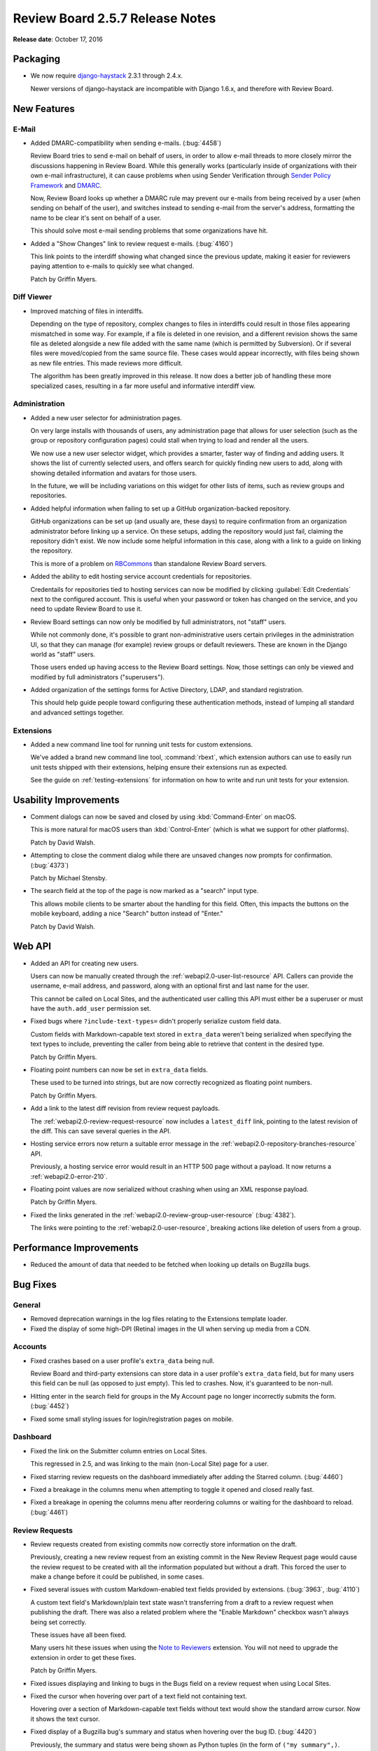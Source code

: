 ================================
Review Board 2.5.7 Release Notes
================================

**Release date**: October 17, 2016


Packaging
=========

* We now require django-haystack_ 2.3.1 through 2.4.x.

  Newer versions of django-haystack are incompatible with Django 1.6.x,
  and therefore with Review Board.


.. _django-haystack: https://github.com/django-haystack/django-haystack


New Features
============

E-Mail
------

* Added DMARC-compatibility when sending e-mails. (:bug:`4458`)

  Review Board tries to send e-mail on behalf of users, in order to allow
  e-mail threads to more closely mirror the discussions happening in Review
  Board. While this generally works (particularly inside of organizations
  with their own e-mail infrastructure), it can cause problems when using
  Sender Verification through `Sender Policy Framework`_ and DMARC_.

  Now, Review Board looks up whether a DMARC rule may prevent our e-mails
  from being received by a user (when sending on behalf of the user), and
  switches instead to sending e-mail from the server's address, formatting
  the name to be clear it's sent on behalf of a user.

  This should solve most e-mail sending problems that some organizations
  have hit.

* Added a "Show Changes" link to review request e-mails. (:bug:`4160`)

  This link points to the interdiff showing what changed since the previous
  update, making it easier for reviewers paying attention to e-mails to
  quickly see what changed.

  Patch by Griffin Myers.


.. _Sender Policy Framework:
   https://en.wikipedia.org/wiki/Sender_Policy_Framework
.. _DMARC: https://en.wikipedia.org/wiki/DMARC


Diff Viewer
-----------

* Improved matching of files in interdiffs.

  Depending on the type of repository, complex changes to files in interdiffs
  could result in those files appearing mismatched in some way. For example,
  if a file is deleted in one revision, and a different revision shows the
  same file as deleted alongside a new file added with the same name (which
  is permitted by Subversion). Or if several files were moved/copied
  from the same source file. These cases would appear incorrectly, with
  files being shown as new file entries. This made reviews more difficult.

  The algorithm has been greatly improved in this release. It now does a
  better job of handling these more specialized cases, resulting in a far
  more useful and informative interdiff view.


Administration
--------------

* Added a new user selector for administration pages.

  On very large installs with thousands of users, any administration page that
  allows for user selection (such as the group or repository configuration
  pages) could stall when trying to load and render all the users.

  We now use a new user selector widget, which provides a smarter, faster
  way of finding and adding users. It shows the list of currently selected
  users, and offers search for quickly finding new users to add, along with
  showing detailed information and avatars for those users.

  In the future, we will be including variations on this widget for other
  lists of items, such as review groups and repositories.

* Added helpful information when failing to set up a GitHub
  organization-backed repository.

  GitHub organizations can be set up (and usually are, these days) to require
  confirmation from an organization administrator before linking up a service.
  On these setups, adding the repository would just fail, claiming the
  repository didn't exist. We now include some helpful information in this
  case, along with a link to a guide on linking the repository.

  This is more of a problem on RBCommons_ than standalone Review Board
  servers.

* Added the ability to edit hosting service account credentials for
  repositories.

  Credentails for repositories tied to hosting services can now be modified
  by clicking :guilabel:`Edit Credentials` next to the configured account.
  This is useful when your password or token has changed on the service, and
  you need to update Review Board to use it.

* Review Board settings can now only be modified by full administrators, not
  "staff" users.

  While not commonly done, it's possible to grant non-administrative users
  certain privileges in the administration UI, so that they can manage (for
  example) review groups or default reviewers. These are known in the Django
  world as "staff" users.

  Those users ended up having access to the Review Board settings. Now,
  those settings can only be viewed and modified by full administrators
  ("superusers").

* Added organization of the settings forms for Active Directory, LDAP,
  and standard registration.

  This should help guide people toward configuring these authentication
  methods, instead of lumping all standard and advanced settings together.


.. _RBCommons: https://rbcommons.com/


Extensions
----------

* Added a new command line tool for running unit tests for custom extensions.

  We've added a brand new command line tool, :command:`rbext`, which
  extension authors can use to easily run unit tests shipped with their
  extensions, helping ensure their extensions run as expected.

  See the guide on :ref:`testing-extensions` for information on how to write
  and run unit tests for your extension.


Usability Improvements
======================

* Comment dialogs can now be saved and closed by using :kbd:`Command-Enter`
  on macOS.

  This is more natural for macOS users than :kbd:`Control-Enter` (which is
  what we support for other platforms).

  Patch by David Walsh.

* Attempting to close the comment dialog while there are unsaved changes
  now prompts for confirmation. (:bug:`4373`)

  Patch by Michael Stensby.

* The search field at the top of the page is now marked as a "search" input
  type.

  This allows mobile clients to be smarter about the handling for this
  field. Often, this impacts the buttons on the mobile keyboard, adding a
  nice "Search" button instead of "Enter."

  Patch by David Walsh.


Web API
=======

* Added an API for creating new users.

  Users can now be manually created through the
  :ref:`webapi2.0-user-list-resource` API. Callers can provide the username,
  e-mail address, and password, along with an optional first and last name for
  the user.

  This cannot be called on Local Sites, and the authenticated user calling
  this API must either be a superuser or must have the ``auth.add_user``
  permission set.

* Fixed bugs where ``?include-text-types=`` didn't properly serialize custom
  field data.

  Custom fields with Markdown-capable text stored in ``extra_data`` weren't
  being serialized when specifying the text types to include, preventing
  the caller from being able to retrieve that content in the desired type.

  Patch by Griffin Myers.

* Floating point numbers can now be set in ``extra_data`` fields.

  These used to be turned into strings, but are now correctly recognized
  as floating point numbers.

  Patch by Griffin Myers.

* Add a link to the latest diff revision from review request payloads.

  The :ref:`webapi2.0-review-request-resource` now includes a ``latest_diff``
  link, pointing to the latest revision of the diff. This can save several
  queries in the API.

* Hosting service errors now return a suitable error message in the
  :ref:`webapi2.0-repository-branches-resource` API.

  Previously, a hosting service error would result in an HTTP 500 page without
  a payload. It now returns a :ref:`webapi2.0-error-210`.

* Floating point values are now serialized without crashing when using an XML
  response payload.

  Patch by Griffin Myers.

* Fixed the links generated in the :ref:`webapi2.0-review-group-user-resource`
  (:bug:`4382`).

  The links were pointing to the :ref:`webapi2.0-user-resource`, breaking
  actions like deletion of users from a group.


Performance Improvements
========================

* Reduced the amount of data that needed to be fetched when looking up
  details on Bugzilla bugs.


Bug Fixes
=========

General
-------

* Removed deprecation warnings in the log files relating to the Extensions
  template loader.

* Fixed the display of some high-DPI (Retina) images in the UI when serving
  up media from a CDN.


Accounts
--------

* Fixed crashes based on a user profile's ``extra_data`` being null.

  Review Board and third-party extensions can store data in a user profile's
  ``extra_data`` field, but for many users this field can be null (as opposed
  to just empty). This led to crashes. Now, it's guaranteed to be non-null.

* Hitting enter in the search field for groups in the My Account page no
  longer incorrectly submits the form. (:bug:`4452`)

* Fixed some small styling issues for login/registration pages on mobile.


Dashboard
---------

* Fixed the link on the Submitter column entries on Local Sites.

  This regressed in 2.5, and was linking to the main (non-Local Site) page
  for a user.

* Fixed starring review requests on the dashboard immediately after adding
  the Starred column. (:bug:`4460`)

* Fixed a breakage in the columns menu when attempting to toggle it opened
  and closed really fast.

* Fixed a breakage in opening the columns menu after reordering columns or
  waiting for the dashboard to reload. (:bug:`4461`)


Review Requests
---------------

* Review requests created from existing commits now correctly store
  information on the draft.

  Previously, creating a new review request from an existing commit in the
  New Review Request page would cause the review request to be created with
  all the information populated but without a draft. This forced the user
  to make a change before it could be published, in some cases.

* Fixed several issues with custom Markdown-enabled text fields provided by
  extensions. (:bug:`3963`, :bug:`4110`)

  A custom text field's Markdown/plain text state wasn't transferring from a
  draft to a review request when publishing the draft. There was also a
  related problem where the "Enable Markdown" checkbox wasn't always being
  set correctly.

  These issues have all been fixed.

  Many users hit these issues when using the `Note to Reviewers`_ extension.
  You will not need to upgrade the extension in order to get these fixes.

  Patch by Griffin Myers.

* Fixed issues displaying and linking to bugs in the Bugs field on a review
  request when using Local Sites.

* Fixed the cursor when hovering over part of a text field not containing
  text.

  Hovering over a section of Markdown-capable text fields without text
  would show the standard arrow cursor. Now it shows the text cursor.

* Fixed display of a Bugzilla bug's summary and status when hovering over
  the bug ID. (:bug:`4420`)

  Previously, the summary and status were being shown as Python tuples (in the
  form of ``("my summary",)``.

* Removed excess whitespace below the Reply buttons on reviews.

* Fixed stale information needed by Review Bot (and possibly other extensions)
  when publishing a review request.

  Review Bot, and other extensions listening to publish events, could end up
  seeing some older information when a review request is published (such as
  an older diff revision), causing them to fail or behave incorrectly.


.. _Note to Reviewers: https://www.reviewboard.org/store/products/rbnotefield/


File Attachments
----------------

* Removed unwanted padding around lines in rendered Markdown files.

* Fixed issues displaying some thumbnails in the "Review request changed"
  boxes.

  PDF thumbnails (when using `Power Pack`_) would fail to display correctly,
  due to a missing variable.

  There were also issues providing the right data for older file attachments
  that didn't have revision history set up.

* Fixed administrators not being able to edit draft file attachments from
  other users.

  While not intended for normal use, administrators have the ability to make
  changes to another user's review requests. This change fixes their ability
  to edit the draft of an uploaded file attachment.

  Note that administrators still won't see those changes or see a draft
  banner after reloading the review request.

* Fixed displaying the titles/captions on images when hovering over them
  for image reviews.

* Fixed breakages with commenting on legacy (Review Board 1.0.x-1.5.x)
  screenshots.

  Screenshots were a feature that pre-dated file attachments, and were
  specific to image files. File attachments replaced these in Review Board
  1.6. However, older review requests may still have screenshots attached,
  and commenting on these have been broken until now.


.. _Power Pack: https://www.reviewboard.org/powerpack/


E-Mail
------

* Fixed the line range indicators in text-only e-mails.

  The line range indicators introduced in 2.5, designed to show what lines
  of a file a comment applied to, only took into account the patched/modified
  lines (not the original lines), which wasn't always useful. It also
  sometimes displayed the wrong lines, and sometimes crashed the page.

  This feature has been completely reworked to be consistent with what
  reviews would show.

* The "Diff" section in review request e-mails are no longer shown for
  review requests without diffs.

  Patch by Griffin Myers.

* The "View Diff" link in e-mails now points to the specific version of the
  diff posted, rather than the latest.

  Patch by Griffin Myers.

* Thumbnails shown for image diffs in e-mails will now load properly.


Extensions
----------

* Fixed an error when attempting to package extension static media.


Administration
--------------

* Fixed a bug that could cause bad passwords to be associated with
  repositories when configuring using a hosting service.

  Some browsers would try auto-filling the hidden password field, causing a
  bad password to be saved. This was still saved as encrypted with the same
  security as other repository passwords, but its presence would interfere
  with the hosting service's configured password. These passwords are no
  longer saved. On site upgrade, these passwords will be removed from
  repositories.

* Fixed storing repository passwords containing non-ASCII characters.

* The General Settings page no longer crashes if cache server information
  is missing from settings.


WebHooks
--------

* Fixed the signatures generated for WebHook payloads to use SHA-1.
  (:bug:`4412`)

  Our documentation states that the payloads are signed using SHA-1 hashes
  for HMAC, but the implementation was actually using MD5. It's now properly
  using SHA-1.

  This may affect some endpoints that were verifying using MD5.

* Fixed dispatching WebHooks configured on Local Sites.

* Fixed UI issues in the WebHook configuration form.

  Repositories are now shown in a standard side-by-side view, and the
  main information for a WebHook is now shown in a "General Information"
  section.

* Fixed display issues when listing configured WebHooks.

  The displayed name of the WebHook was overly verbose. We now show the URL
  instead.

* Fixed page breakages when WebHooks failed to send or when using a custom
  payload with bad content.

  A configured WebHook that was in some way problematic could end up breaking
  the page when, for example, publishing a review request or a review.
  Breakages are now logged, and no longer result in crashing.


API Tokens
----------

* Fixed display issues with line numbers in the API Token policy editor.


Diff Storage
------------

* Fixed failures with race conditions when migrating diffs.

  When attempting to migrate diffs to the new compressed storage method
  (using the ``condensediffs`` command, for example, or when viewing an
  unmigrated diff), it was possible to hit a race condition where that
  particular diff had just been migrated by another caller.

  In these cases, the migration process will now recover and finish any
  migration tasks that still need to be done.


Bitbucket
---------

* Fixed breakages when posting existing commits for review in the New Review
  Request page.

* Fixed the error shown when Bitbucket repositories couldn't be added.

  Previously, we would end up showing a File Not Found error when adding an
  invalid repository. Now we properly say that the repository couldn't be
  found.


CVS
---

* Fixed issues with certain variations of CVSROOTs. (:bug:`4022`)

  We supported common types of CVSROOTs, such as ``:pserver:`` or
  similar, but had issues with ``:ext:``, ``:local:``, ``:fork:``, and other
  less common variants. Diff filenames wouldn't parse correctly, breaking
  syntax highlighting and causing the files to show up as moved.


GitLab
------

* Fixed a crash when attempting to log data for GitLab repositories.

  Patch by Mariusz Dubielecki.


Contributors
============

* Barret Rennie
* Christian Hammond
* David Trowbridge
* David Walsh
* Griffin Myers
* Mariusz Dubielecki
* Michael Stensby
